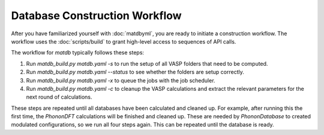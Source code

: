 Database Construction Workflow
==============================

After you have familiarized yourself with :doc:`matdbyml`, you are
ready to initiate a construction workflow. The workflow uses the
:doc:`scripts/build` to grant high-level access to sequences of API
calls.

The workflow for `matdb` typically follows these steps:

1. Run `matdb_build.py matdb.yaml -s` to run the setup of all VASP
   folders that need to be computed.
2. Run `matdb_build.py matdb.yaml --status` to see whether the folders
   are setup correctly.
3. Run `matdb_build.py matdb.yaml -x` to queue the jobs with the job
   scheduler.
4. Run `matdb_build.py matdb.yaml -c` to cleanup the VASP calculations
   and extract the relevant parameters for the next round of
   calculations.

These steps are repeated until all databases have been calculated and
cleaned up. For example, after running this the first time, the
`PhononDFT` calculations will be finished and cleaned up. These are
needed by `PhononDatabase` to created modulated configurations, so we
run all four steps again. This can be repeated until the database is
ready.
